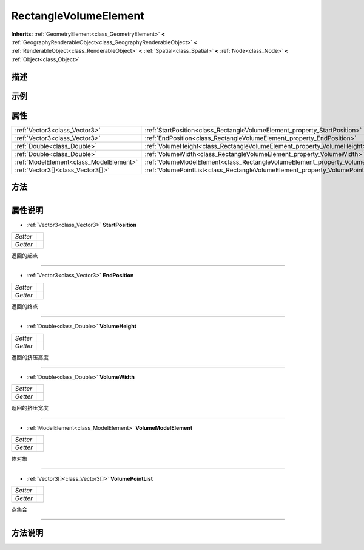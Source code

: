 .. _class_RectangleVolumeElement:

RectangleVolumeElement 
===================

**Inherits:** :ref:`GeometryElement<class_GeometryElement>` **<** :ref:`GeographyRenderableObject<class_GeographyRenderableObject>` **<** :ref:`RenderableObject<class_RenderableObject>` **<** :ref:`Spatial<class_Spatial>` **<** :ref:`Node<class_Node>` **<** :ref:`Object<class_Object>`

描述
----



示例
----

属性
----

+-----------------------------------------+-------------------------------------------------------------------------------------+
| :ref:`Vector3<class_Vector3>`           | :ref:`StartPosition<class_RectangleVolumeElement_property_StartPosition>`           |
+-----------------------------------------+-------------------------------------------------------------------------------------+
| :ref:`Vector3<class_Vector3>`           | :ref:`EndPosition<class_RectangleVolumeElement_property_EndPosition>`               |
+-----------------------------------------+-------------------------------------------------------------------------------------+
| :ref:`Double<class_Double>`             | :ref:`VolumeHeight<class_RectangleVolumeElement_property_VolumeHeight>`             |
+-----------------------------------------+-------------------------------------------------------------------------------------+
| :ref:`Double<class_Double>`             | :ref:`VolumeWidth<class_RectangleVolumeElement_property_VolumeWidth>`               |
+-----------------------------------------+-------------------------------------------------------------------------------------+
| :ref:`ModelElement<class_ModelElement>` | :ref:`VolumeModelElement<class_RectangleVolumeElement_property_VolumeModelElement>` |
+-----------------------------------------+-------------------------------------------------------------------------------------+
| :ref:`Vector3[]<class_Vector3[]>`       | :ref:`VolumePointList<class_RectangleVolumeElement_property_VolumePointList>`       |
+-----------------------------------------+-------------------------------------------------------------------------------------+

方法
----

+-----------------+----+

属性说明
-------

.. _class_RectangleVolumeElement_property_StartPosition:

- :ref:`Vector3<class_Vector3>` **StartPosition**

+----------+---+
| *Setter* |   |
+----------+---+
| *Getter* |   |
+----------+---+

返回的起点

----

.. _class_RectangleVolumeElement_property_EndPosition:

- :ref:`Vector3<class_Vector3>` **EndPosition**

+----------+---+
| *Setter* |   |
+----------+---+
| *Getter* |   |
+----------+---+

返回的终点

----

.. _class_RectangleVolumeElement_property_VolumeHeight:

- :ref:`Double<class_Double>` **VolumeHeight**

+----------+---+
| *Setter* |   |
+----------+---+
| *Getter* |   |
+----------+---+

返回的挤压高度

----

.. _class_RectangleVolumeElement_property_VolumeWidth:

- :ref:`Double<class_Double>` **VolumeWidth**

+----------+---+
| *Setter* |   |
+----------+---+
| *Getter* |   |
+----------+---+

返回的挤压宽度

----

.. _class_RectangleVolumeElement_property_VolumeModelElement:

- :ref:`ModelElement<class_ModelElement>` **VolumeModelElement**

+----------+---+
| *Setter* |   |
+----------+---+
| *Getter* |   |
+----------+---+

体对象

----

.. _class_RectangleVolumeElement_property_VolumePointList:

- :ref:`Vector3[]<class_Vector3[]>` **VolumePointList**

+----------+---+
| *Setter* |   |
+----------+---+
| *Getter* |   |
+----------+---+

点集合

----


方法说明
-------

